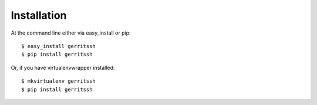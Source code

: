 ============
Installation
============

At the command line either via easy_install or pip::

    $ easy_install gerritssh
    $ pip install gerritssh

Or, if you have virtualenvwrapper installed::

    $ mkvirtualenv gerritssh
    $ pip install gerritssh